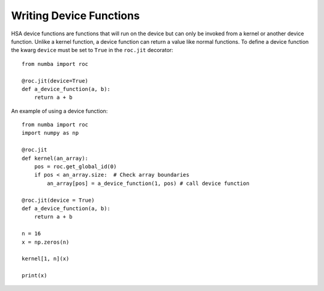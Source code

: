
Writing Device Functions
========================

HSA device functions are functions that will run on the device but can only be
invoked from a kernel or another device function. Unlike a kernel function, a
device function can return a value like normal functions. To define a device
function the kwarg ``device`` must be set to ``True`` in the ``roc.jit``
decorator::

    from numba import roc

    @roc.jit(device=True)
    def a_device_function(a, b):
        return a + b

An example of using a device function::

    from numba import roc
    import numpy as np

    @roc.jit
    def kernel(an_array):
        pos = roc.get_global_id(0)
        if pos < an_array.size:  # Check array boundaries
            an_array[pos] = a_device_function(1, pos) # call device function

    @roc.jit(device = True)
    def a_device_function(a, b):
        return a + b

    n = 16
    x = np.zeros(n)

    kernel[1, n](x)

    print(x)

